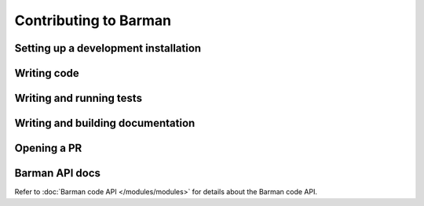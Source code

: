 Contributing to Barman
======================

Setting up a development installation
-------------------------------------

Writing code
------------

Writing and running tests
-------------------------

Writing and building documentation
----------------------------------

Opening a PR
------------

Barman API docs
---------------

Refer to :doc:`Barman code API </modules/modules>` for details about the Barman code API.
